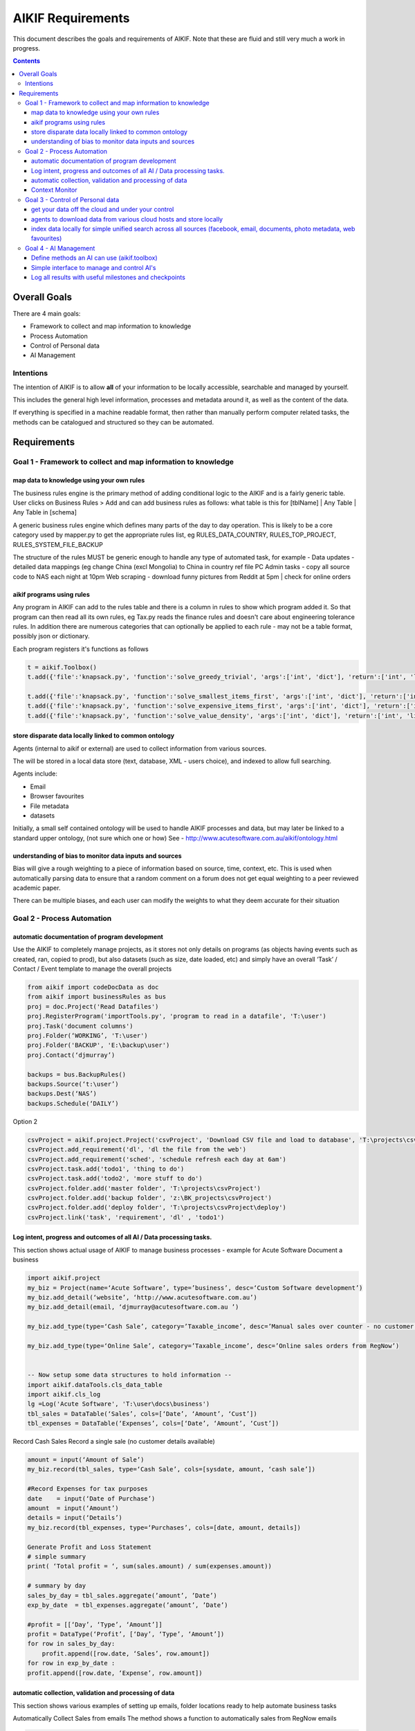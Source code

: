====================
 AIKIF Requirements
====================

This document describes the goals and requirements of AIKIF. 
Note that these are fluid and still very much a work in progress.

.. contents::




Overall Goals
=============
There are 4 main goals:

- Framework to collect and map information to knowledge

- Process Automation

- Control of Personal data

- AI Management 


Intentions
----------
The intention of AIKIF is to allow **all** of your information to be locally accessible, searchable and managed by yourself.

This includes the general high level information, processes and metadata around it, as well as the content of the data.


If everything is specified in a machine readable format, then rather than manually perform computer related tasks, the methods can be catalogued and structured so they can be automated.


Requirements
============
Goal 1 - Framework to collect and map information to knowledge
-----

map data to knowledge using your own rules
``````````````
The business rules engine is the primary method of adding conditional logic to the AIKIF and is a fairly generic table.
User clicks on Business Rules > Add and can add business rules as follows:
what table is this for [tblName] | Any Table | Any Table in [schema]

A generic business rules engine which defines many parts of the day to day operation. This is likely to be a core category used by mapper.py to get the appropriate rules list, eg RULES_DATA_COUNTRY, RULES_TOP_PROJECT, RULES_SYSTEM_FILE_BACKUP

The structure of the rules MUST be generic enough to handle any type of automated task, for example - 
Data updates   - detailed data mappings (eg change China (excl Mongolia)  to China in country ref file
PC Admin tasks - copy all source code to NAS each night at 10pm 
Web scraping   - download funny pictures from Reddit at 5pm | check for online orders

aikif programs using rules
``````````````
Any program in AIKIF can add to the rules table and there is a column in rules to show which program added it. So that program can then read all its own rules, eg Tax.py reads the finance rules and doesn't care about engineering tolerance rules.
In addition there are numerous categories that can optionally be applied to each rule - may not be a table format, possibly json or dictionary.

Each program registers it's functions as follows 

.. code:: python

    t = aikif.Toolbox()
    t.add({'file':'knapsack.py', 'function':'solve_greedy_trivial', 'args':['int', 'dict'], 'return':['int', 'list']})

    t.add({'file':'knapsack.py', 'function':'solve_smallest_items_first', 'args':['int', 'dict'], 'return':['int', 'list']})
    t.add({'file':'knapsack.py', 'function':'solve_expensive_items_first', 'args':['int', 'dict'], 'return':['int', 'list']})
    t.add({'file':'knapsack.py', 'function':'solve_value_density', 'args':['int', 'dict'], 'return':['int', 'list']})
 

store disparate data locally linked to common ontology
``````````````
Agents (internal to aikif or external) are used to collect information from various sources.

The will be stored in a local data store (text, database, XML - users choice), and indexed to allow full searching.

Agents include:

- Email
- Browser favourites
- File metadata
- datasets


Initially, a small self contained ontology will be used to handle AIKIF processes and data, but  may later be linked to a standard upper ontology, (not sure which one or how) See - http://www.acutesoftware.com.au/aikif/ontology.html


understanding of bias to monitor data inputs and sources
``````````````
Bias will give a rough weighting to a piece of information based on source, time, context, etc.
This is used when automatically parsing data to ensure that a random comment on a forum does not get equal weighting to a peer reviewed academic paper.

There can be multiple biases, and each user can modify the weights to what they deem accurate for their situation


Goal 2 - Process Automation
-----
automatic documentation of program development
``````````````

Use the AIKIF to completely manage projects, as it stores not only details on programs (as objects having events such as created, ran, copied to prod), but also datasets (such as size, date loaded, etc) and simply have an overall ‘Task’ / Contact / Event template to manage the overall projects

.. code:: python

    from aikif import codeDocData as doc
    from aikif import businessRules as bus
    proj = doc.Project('Read Datafiles')
    proj.RegisterProgram('importTools.py', 'program to read in a datafile', 'T:\user')
    proj.Task('document columns')
    proj.Folder(‘WORKING’, 'T:\user')
    proj.Folder('BACKUP', 'E:\backup\user')
    proj.Contact(‘djmurray’)
    
    backups = bus.BackupRules()
    backups.Source(‘t:\user’)
    backups.Dest(‘NAS’)
    backups.Schedule(‘DAILY’)


Option 2

.. code:: python

    csvProject = aikif.project.Project('csvProject', 'Download CSV file and load to database', 'T:\projects\csvProject')
    csvProject.add_requirement('dl', 'dl the file from the web')
    csvProject.add_requirement('sched', 'schedule refresh each day at 6am')
    csvProject.task.add('todo1', 'thing to do')
    csvProject.task.add('todo2', 'more stuff to do')
    csvProject.folder.add('master folder', 'T:\projects\csvProject')
    csvProject.folder.add('backup folder', 'z:\BK_projects\csvProject')
    csvProject.folder.add('deploy folder', 'T:\projects\csvProject\deploy')
    csvProject.link('task', 'requirement', 'dl' , 'todo1')





Log intent, progress and outcomes of all AI / Data processing tasks.
``````````````

This section shows actual usage of AIKIF to manage business processes - example for Acute Software
Document a business

.. code:: python

    import aikif.project
    my_biz = Project(name=‘Acute Software’, type=’business’, desc=‘Custom Software development’)
    my_biz.add_detail(‘website’, ‘http://www.acutesoftware.com.au’)
    my_biz.add_detail(email, ‘djmurray@acutesoftware.com.au ’)
    
    my_biz.add_type(type=‘Cash Sale’, category=’Taxable_income’, desc=’Manual sales over counter - no customer details recorded’)
    
    my_biz.add_type(type=‘Online Sale’, category=’Taxable_income’, desc=’Online sales orders from RegNow’)
    

    -- Now setup some data structures to hold information -- 
    import aikif.dataTools.cls_data_table
    import aikif.cls_log
    lg =Log('Acute Software', 'T:\user\docs\business')
    tbl_sales = DataTable(‘Sales’, cols=[‘Date’, ‘Amount’, ‘Cust’])
    tbl_expenses = DataTable(‘Expenses’, cols=[‘Date’, ‘Amount’, ‘Cust’])
    

Record Cash Sales
Record a single sale (no customer details available)

.. code:: python

    amount = input(‘Amount of Sale’)
    my_biz.record(tbl_sales, type=‘Cash Sale’, cols=[sysdate, amount, ‘cash sale’])
    
    #Record Expenses for tax purposes
    date    = input(‘Date of Purchase’)
    amount  = input(‘Amount’)
    details = input(‘Details’)
    my_biz.record(tbl_expenses, type=‘Purchases’, cols=[date, amount, details])
    
    Generate Profit and Loss Statement
    # simple summary
    print( ‘Total profit = ‘, sum(sales.amount) / sum(expenses.amount))
    
    # summary by day
    sales_by_day = tbl_sales.aggregate(’amount’, ’Date’)
    exp_by_date  = tbl_expenses.aggregate(’amount’, ’Date’)
    
    #profit = [[‘Day’, ‘Type’, ‘Amount’]]
    profit = DataType(‘Profit’, [‘Day’, ‘Type’, ‘Amount’])
    for row in sales_by_day:
        profit.append([row.date, ‘Sales’, row.amount])
    for row in exp_by_date :
    profit.append([row.date, ‘Expense’, row.amount])
    

automatic collection, validation and processing of data
``````````````

This section shows various examples of setting up emails, folder locations ready to help automate business tasks

.. code:: python
    import aikif.agent.gather.agent_emails
    account = GmailAccount(username, password, save_folder)
    agt = EmailAgent('email_agent', ‘.’, True, 1 , account)
    
Automatically Collect Sales from emails
The method shows a function to automatically sales from RegNow emails

.. code:: python

    sales_search_string = "(SUBJECT Order Item) AND (FROM RegNow)"
    sales_emails = account.get_all_emails_containing(100, sales_search_string)
    for sales_email in sales_emails:
    cust, date, amount = aikif.parse(sales.email)
    my_biz.record(tbl_sales, type=‘Online Sales’, cols=[date, amount, cust])
    

Context Monitor
``````````````
watches what you do, where you are and automatically provides ALL info for that thing.

eg.. fixing a fence, driving to shops, working on AIKIF, reading reddit

Methods of detection

- Mobile GPS coords
- Ip address lookup
- Pc name (user list of locations)
- what is running. Pc / phone / tablet
- Apps running (agent collect)
- Folders / files used
- Pc usage

Then use an automated project clustering process combined with optional user defined list of mapping usage to projects to figure out what user was working on.


Goal 3 - Control of Personal data
-----
get your data off the cloud and under your control
``````````````
Agents store data locally, so you will always have the information regardless of which online services disappear.



agents to download data from various cloud hosts and store locally
``````````````
The aikif toolbox can setup a daily agent to run tasks


index data locally for simple unified search across all sources (facebook, email, documents, photo metadata, web favourites)
``````````````
There are several levels of local indexing starting at the meta 'project level' based on tags and categories down to full text searching.

Goal 4 - AI Management
-----
Define methods an AI can use (aikif.toolbox)
``````````````
The Toolbox function maps programs (internal and external) to a standard format to all computers to identify tools and run them.

The benefit of an AI using methods via the framework to is log times and results to see the outcomes of various algorithms. This provides a central place to manage and track the success and types of results.

Simple interface to manage and control AI's
``````````````
Web service has API to control all aspects of AIKIF

Web app example shows how this can be used to manage AI applications run with different data sources and parameters
 

Log all results with useful milestones and checkpoints
``````````````

The log aggregates should show useful summaries


